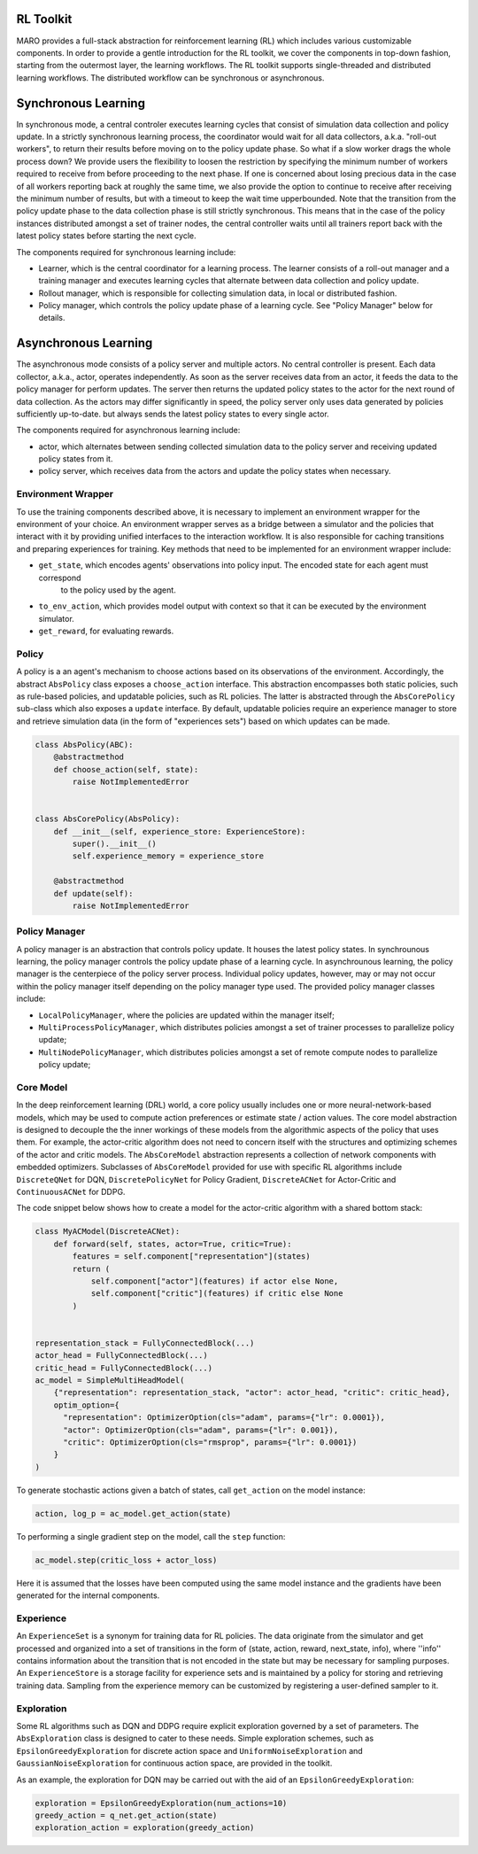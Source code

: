 RL Toolkit
==========

MARO provides a full-stack abstraction for reinforcement learning (RL) which includes various customizable
components. In order to provide a gentle introduction for the RL toolkit, we cover the components in top-down
fashion, starting from the outermost layer, the learning workflows. The RL toolkit supports single-threaded and
distributed learning workflows. The distributed workflow can be synchronous or asynchronous.


Synchronous Learning
====================

In synchronous mode, a central controler executes learning cycles that consist of simulation data collection and
policy update. In a strictly synchronous learning process, the coordinator would wait for all data collectors,
a.k.a. "roll-out workers", to return their results before moving on to the policy update phase. So what if a slow
worker drags the whole process down? We provide users the flexibility to loosen the restriction by specifying the
minimum number of workers required to receive from before proceeding to the next phase. If one is concerned about
losing precious data in the case of all workers reporting back at roughly the same time, we also provide the option
to continue to receive after receiving the minimum number of results, but with a timeout to keep the wait time
upperbounded. Note that the transition from the policy update phase to the data collection phase is still strictly
synchronous. This means that in the case of the policy instances distributed amongst a set of trainer nodes, the
central controller waits until all trainers report back with the latest policy states before starting the next
cycle.


The components required for synchronous learning include:

* Learner, which is the central coordinator for a learning process. The learner consists of a roll-out manager and
  a training manager and executes learning cycles that alternate between data collection and policy update.
* Rollout manager, which is responsible for collecting simulation data, in local or distributed fashion.
* Policy manager, which controls the policy update phase of a learning cycle. See "Policy Manager" below for details.


.. image:: ../images/rl/learner.svg
   :target: ../images/rl/learner.svg
   :alt: Overview


.. image:: ../images/rl/rollout_manager.svg
   :target: ../images/rl/rollout_manager.svg
   :alt: Overview


Asynchronous Learning
=====================

The asynchronous mode consists of a policy server and multiple actors. No central controller is present. Each data collector,
a.k.a., actor, operates independently. As soon as the server receives data from an actor, it feeds the data to the policy
manager for perform updates. The server then returns the updated policy states to the actor for the next round of data collection.
As the actors may differ significantly in speed, the policy server only uses data generated by policies sufficiently up-to-date.
but always sends the latest policy states to every single actor.

The components required for asynchronous learning include:

* actor, which alternates between sending collected simulation data to the policy server and receiving updated 
  policy states from it.
* policy server, which receives data from the actors and update the policy states when necessary.


Environment Wrapper
-------------------

To use the training components described above, it is necessary to implement an environment wrapper for the environment of
your choice. An environment wrapper serves as a bridge between a simulator and the policies that interact with it by providing
unified interfaces to the interaction workflow. It is also responsible for caching transitions and preparing experiences for
training. Key methods that need to be implemented for an environment wrapper include:

* ``get_state``, which encodes agents' observations into policy input. The encoded state for each agent must correspond
    to the policy used by the agent.
* ``to_env_action``, which provides model output with context so that it can be executed by the environment simulator.
* ``get_reward``, for evaluating rewards.

.. image:: ../images/rl/env_wrapper.svg
   :target: ../images/rl/env_wrapper.svg
   :alt: Environment Wrapper


Policy
------

A policy is a an agent's mechanism to choose actions based on its observations of the environment.
Accordingly, the abstract ``AbsPolicy`` class exposes a ``choose_action`` interface. This abstraction encompasses
both static policies, such as rule-based policies, and updatable policies, such as RL policies. The latter is
abstracted through the ``AbsCorePolicy`` sub-class which also exposes a ``update`` interface. By default, updatable
policies require an experience manager to store and retrieve simulation data (in the form of "experiences sets")
based on which updates can be made.


.. code-block:: python

  class AbsPolicy(ABC):
      @abstractmethod
      def choose_action(self, state):
          raise NotImplementedError


  class AbsCorePolicy(AbsPolicy):
      def __init__(self, experience_store: ExperienceStore):
          super().__init__()
          self.experience_memory = experience_store

      @abstractmethod
      def update(self):
          raise NotImplementedError


Policy Manager
--------------

A policy manager is an abstraction that controls policy update. It houses the latest policy states.
In synchrounous learning, the policy manager controls the policy update phase of a learning cycle.
In asynchrounous learning, the policy manager is the centerpiece of the policy server process. 
Individual policy updates, however, may or may not occur within the policy manager itself depending
on the policy manager type used. The provided policy manager classes include:

* ``LocalPolicyManager``, where the policies are updated within the manager itself;
* ``MultiProcessPolicyManager``, which distributes policies amongst a set of trainer processes to parallelize
  policy update;
* ``MultiNodePolicyManager``, which distributes policies amongst a set of remote compute nodes to parallelize
  policy update;


.. image:: ../images/rl/policy_manager.svg
    :target: ../images/rl/policy_manager.svg
    :alt: RL Overview


Core Model
----------

In the deep reinforcement learning (DRL) world, a core policy usually includes one or more neural-network-based models,
which may be used to compute action preferences or estimate state / action values. The core model abstraction is designed
to decouple the the inner workings of these models from the algorithmic aspects of the policy that uses them. For example,
the actor-critic algorithm does not need to concern itself with the structures and optimizing schemes of the actor and
critic models. The ``AbsCoreModel`` abstraction represents a collection of network components with embedded optimizers.
Subclasses of ``AbsCoreModel`` provided for use with specific RL algorithms include ``DiscreteQNet`` for DQN, ``DiscretePolicyNet``
for Policy Gradient, ``DiscreteACNet`` for Actor-Critic and ``ContinuousACNet`` for DDPG.

The code snippet below shows how to create a model for the actor-critic algorithm with a shared bottom stack:

.. code-block:: python

  class MyACModel(DiscreteACNet):
      def forward(self, states, actor=True, critic=True):
          features = self.component["representation"](states)
          return (
              self.component["actor"](features) if actor else None,
              self.component["critic"](features) if critic else None
          )


  representation_stack = FullyConnectedBlock(...)
  actor_head = FullyConnectedBlock(...)
  critic_head = FullyConnectedBlock(...)
  ac_model = SimpleMultiHeadModel(
      {"representation": representation_stack, "actor": actor_head, "critic": critic_head},
      optim_option={
        "representation": OptimizerOption(cls="adam", params={"lr": 0.0001}),
        "actor": OptimizerOption(cls="adam", params={"lr": 0.001}),
        "critic": OptimizerOption(cls="rmsprop", params={"lr": 0.0001})  
      }
  )

To generate stochastic actions given a batch of states, call ``get_action`` on the model instance: 

.. code-block:: python

  action, log_p = ac_model.get_action(state)

To performing a single gradient step on the model, call the ``step`` function: 

.. code-block:: python

  ac_model.step(critic_loss + actor_loss)

Here it is assumed that the losses have been computed using the same model instance and the gradients have
been generated for the internal components.  


Experience
----------

An ``ExperienceSet`` is a synonym for training data for RL policies. The data originate from the simulator and
get processed and organized into a set of transitions in the form of (state, action, reward, next_state, info),
where ''info'' contains information about the transition that is not encoded in the state but may be necessary
for sampling purposes. An ``ExperienceStore`` is a storage facility for experience sets and is maintained by
a policy for storing and retrieving training data. Sampling from the experience memory can be customized by 
registering a user-defined sampler to it.  


Exploration
-----------

Some RL algorithms such as DQN and DDPG require explicit exploration governed by a set of parameters. The
``AbsExploration`` class is designed to cater to these needs. Simple exploration schemes, such as ``EpsilonGreedyExploration`` for discrete action space
and ``UniformNoiseExploration`` and ``GaussianNoiseExploration`` for continuous action space, are provided in
the toolkit.

As an example, the exploration for DQN may be carried out with the aid of an ``EpsilonGreedyExploration``:

.. code-block:: python

  exploration = EpsilonGreedyExploration(num_actions=10)
  greedy_action = q_net.get_action(state)
  exploration_action = exploration(greedy_action)
